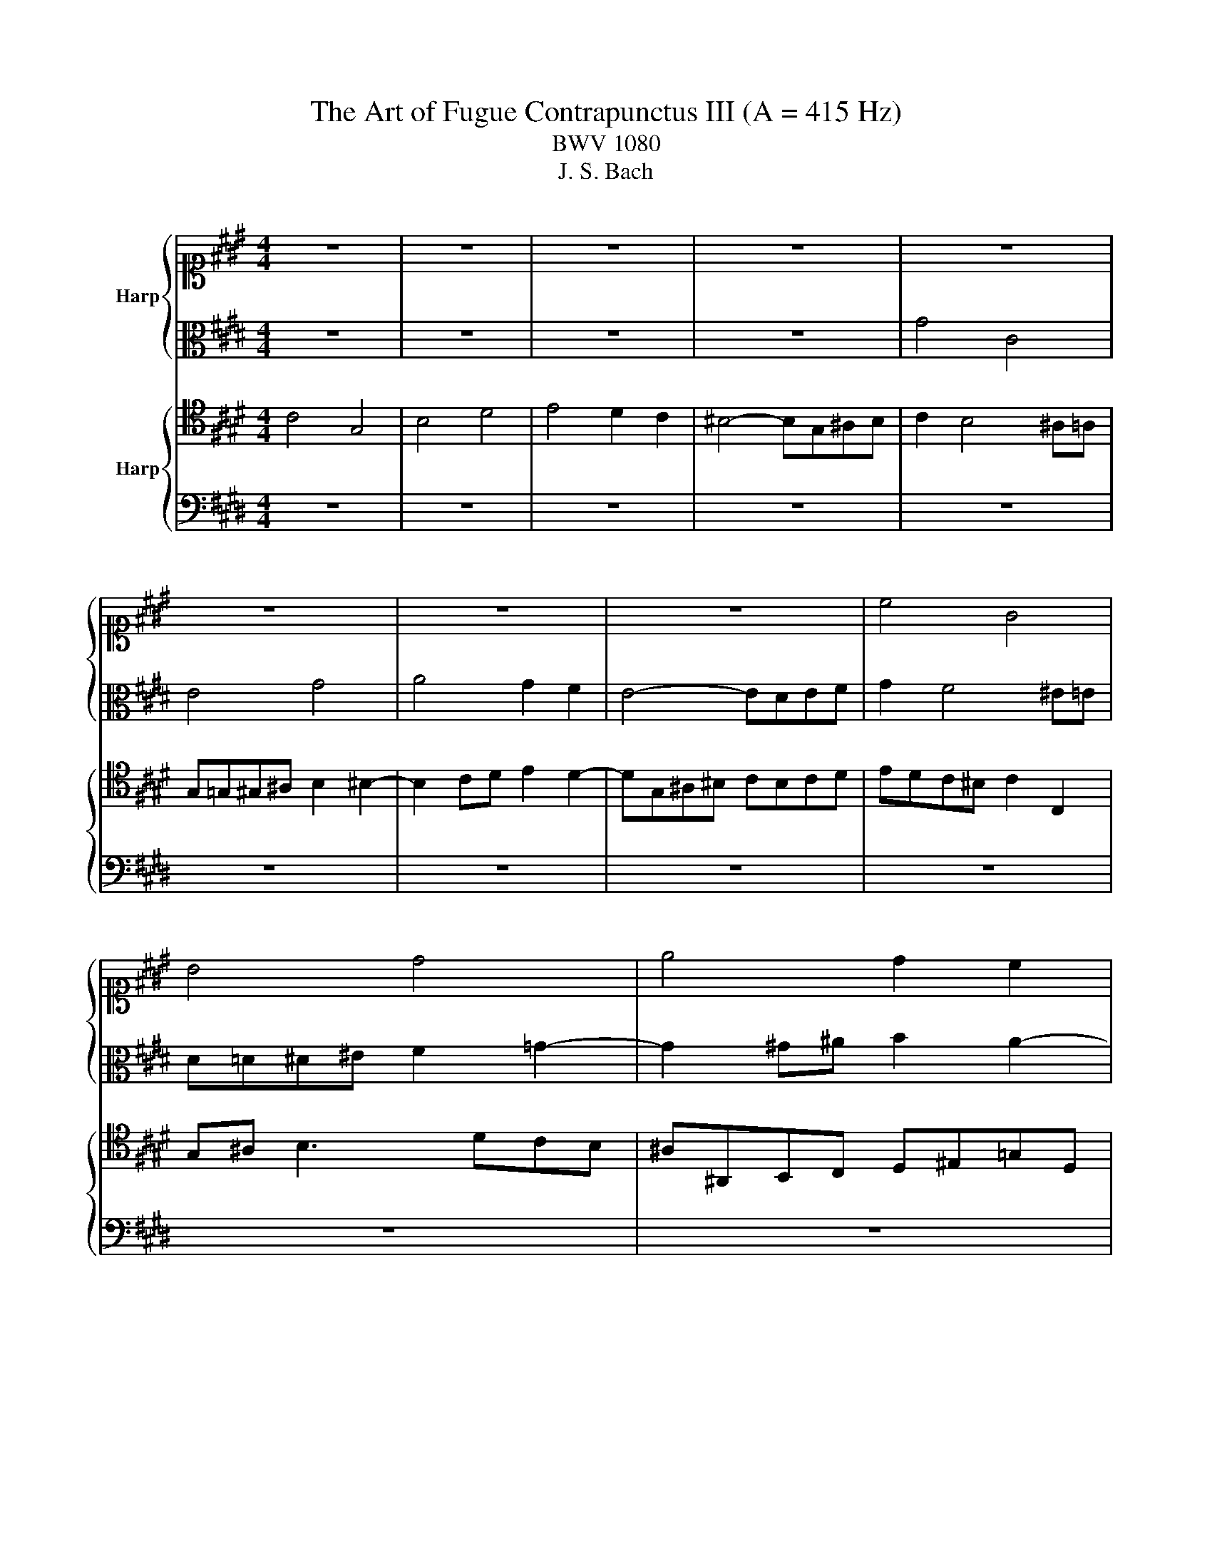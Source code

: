 X:1
T:The Art of Fugue Contrapunctus III (A = 415 Hz)
T:BWV 1080
T:J. S. Bach
%%score { 1 | 2 } { 3 | 4 }
L:1/8
M:4/4
K:E
V:1 alto1 nm="Harp"
V:2 alto 
V:3 tenor nm="Harp"
V:4 bass 
V:1
 z8 | z8 | z8 | z8 | z8 | z8 | z8 | z8 | c4 G4 | B4 d4 | e4 d2 c2 | ^B4- BG^AB | c4- ccde | %13
 f^A^Bc d2 c2- | c^B =B4 ^A=A | G=G^G^A B2 ^B2- | B2 cd e2 d2- | dG^A^B c3 d | ^B2 e2 c2- cd | %19
 G2 c4 ^B=B- | B^A =d2 B2- Bc | F2 B4 ^A=A- | AG g4 c2- | cd e3 f g2- | gf a4 gf | e4- ed^ef | %26
 g2 c2- cf^Bc | defd e4- | eedc B3 c | d2 z2 z4 | z8 | z8 | z8 | z8 | z8 | z8 | z8 | z8 | z8 | z8 | %40
 z8 | z8 | d4 G4 | B4 d4 | e4 d2 c2 | B4- BG^A^B | cB^AG A2 B2- | B^ABc dcB=A | G2 A3 GAB | %49
 cBA=G F4- | F^EFG AGAB | c^Bcd e2 ^e2- | e2 fg a2 g2- | gcd^e f4- | f^ef g2 e f2 | z8 | z8 | %57
 c4 G3 ^A | B3 c d3 c | e4- e d2 c | ^B2 =B3 G^A^B | c4- ccde | f3 ^e f3 =g | g4- ggfe | %64
 f2 ed c^Bcd | efed ef g2 | B4- B^EFG | A4 G4- | G^E F3 FED | ^EF G2 C4- | C3 ^B, C4- | %71
 !fermata!C8 |] %72
V:2
 z8 | z8 | z8 | z8 | G4 C4 | E4 G4 | A4 G2 F2 | E4- EDEF | G2 F4 ^E=E | D=D^D^E F2 =G2- | %10
 G2 ^G^A B2 A2- | ADEF G2 F2- | F^EFG A2 G2 | F4- FDEF | G3 F ^ED =E2- | E4- EGFE | FDEF G4- | %17
 G^B,CD EFGA | D2 G4 =GF- | F^E A2 F2- FG | C2 F4 ^E=E- | ED =G2 E3 F | B,2 B4 ^A=A | %23
 G=G^G^A B2 ^B2- | B2 cd ec d2- | dG^A^B c4- | cBAG A4- | A2 G3 c=G^G | ^A4- AG/F/ ^E=E | %29
 D=D^D^E F2 =G2- | G2 ^G^A BG A2- | AD^E=G ^G4- | GAGF ^E2 =E2- | EGFE D2 =D2- | DFE=D C3 ^D | %35
 EDEF GF G2- | GFAG FE F2- | FB,CD ED E2- | ED/C/ D2 E3 F | B,2 G4 =GF- | F^E/D/ E2 F3 G | %41
 C2 ^A4 =AG- | G=G F4 ^E=E | D=D^D^E F2 =G2- | G2 ^G^A B2 A2- | AD^E=G ^GF=ED | E^EF G2 F=ED | %47
 CFG^A BDEF- | FE=DC B,EFG | AC=DE A,^A,B,C | =D2 ^B,D C^E F2- | FG A3 cBA | BGAB c4- | c4- c^Bcd | %54
 G4 C3 D | E3 F G3 F | A4- A G2 F | E4- ED^E=G | G^A B2 A^B c2 | ^B=BAG A2 ^A2 | GF^EG C4- | %61
 C^EFG A^A^Bc | dc=dG AB c2- | c2 B^A G2 d2- | ddc^B cGAF | G4- GAGF | ^EF G2 C4- | C4- C=DCB, | %68
 A,C^B, D2 DCB, | C2- CB, A,4- | A,G, A,4- A,2- | A,G,A,F, !fermata!G,4 |] %72
V:3
 C4 G,4 | B,4 D4 | E4 D2 C2 | ^B,4- B,G,^A,B, | C2 B,4 ^A,=A, | G,=G,^G,^A, B,2 ^B,2- | %6
 B,2 CD E2 D2- | DG,^A,^B, CB,CD | EDC^B, C2 C,2 | G,^A, B,3 DCB, | ^A,^A,,B,,C, D,^E,=G,D, | %11
 G,2 F,2 E,2 D,2 | C,CD^E F2 =E2 | D2 C2 ^B,2 C2 | D4 C4- | C2 B,^A, G,2 z2 | z2 C2- C^A,^B,D | %17
 G,2 z2 z4 | z8 | z8 | z8 | z8 | z8 | z8 | z8 | z8 | z8 | z8 | z2 D4 G,2- | G,^A, B,3 C D2- | %30
 DC E4 DC | B,4- B,^A,^B,C | D4- DG,^A,B, | C4- CF,G,A, | B,A, B,4 E,2- | E,F, G,3 A, B,2- | %36
 B,A, C4 B,A, | G,4- G,F,G,^A, | B,F, B,4 ^A,=A,- | A,G, E2 C3 D | G,2 C4 ^B,=B,- | %41
 B,^A, F2 D3 ^E | ^A,3 ^B, C3 C | B,^A,B,G, A,3 B, | C B,2 ^A,2 G,2 =G, | G,2 z2 z4 | %46
 z C,D,^E, F,2 G,=E, | F,EDC B,B,,C,D, | E,2 F,=D, E,=DCB, | A,A,,B,,C, =D,E,D,C, | %50
 B,,C,D,^E, F,3 =D, | C,2 z F, E,A, G,2- | G,2 F,3 D,^E,G, | C,^E,F,G, A, z z2 | %54
 z C^B, =B,2 B,^A,=A, | G,=G,^G,^A, B,2 ^B,2- | B,2 CD E2 D2 | z G,^A,^B, CG, C,2 | %58
 D,=D,^D,^E, F,3 =G, | G,2 z4 D2 | D2 z2 z4 | z8 | G,4 C,4 | E,4 G,4 | A,4 G,2 F,2 | %65
 E,4- E,D,^E,F, | G,4- G,C,D,^E, | F,4- F,^E,F,G, | A,2 G,F, G,4- | G,4- G,G,F,^E, | F,8- | %71
 F,^E,F,D, !fermata!E,4 |] %72
V:4
 z8 | z8 | z8 | z8 | z8 | z8 | z8 | z8 | z8 | z8 | z8 | z8 | z8 | z8 | G,4 C,4 | E,4 G,4 | %16
 A,4 G,2 F,2 | E,4- E,D,E,F, | G,G,, z G,, A,,G,,^A,,^B,, | C,C,, z C, =D,C,^D,^E, | %20
 F,F,, z F,, =G,,F,,^G,,^A,, | B,,B,,, z B,, =C,B,,^C,D, | E,E,, z E,, ^E,,F,, z F, | %23
 E,D,C,C G,A,G,F, | E,D, C,3 F, ^B,,2 | C,2 z G,, A,,A,G,F, | ^E,3 D,/E,/ F,=E,D,C, | %27
 ^B,,2 ^B,^A,/B,/ C=B,A,G, | =G,4 ^G,2 G,,^A,, | B,,2 z G,, D,E,D,C, | B,,^A,, G,,3 C, =G,,2 | %31
 G,,B,,C,D, E,2 D,C, | ^B,,G,,^A,,B,, C,D,C,=B,, | ^A,,F,,G,,A,, B,,C,B,,=A,, | %34
 G,,F,,G,,E,, A,,G,,A,,B,, | C,3 D, E,3 C, | F,3 E, D,C,D,B,, | E,2 D,2 C,4 | %38
 B,,2 z B,, =C,B,,^C,D, | E,E,, z E, A,,G,,^A,,^B,, | C,C,, z C, =D,C,^D,^E, | %41
 F,F,, z F, B,,^A,,^B,,=D, | D,3 D, E,F, G,2- | G,3 G, F,^E, D,2- | D,E,D,C, B,,2 D,2 | %45
 G,,2 z2 z4 | z8 | z8 | z8 | z8 | B,,4 F,,4 | A,,4 C,4 | =D,4 C,2 B,,2 | A,,4- A,,G,,^A,,^B,, | %54
 C,2 D,^E, F,2 z F, | C,2 z C, B,,C, D,2- | D,F,E,D, C,2 ^B,,2 | C,4- C, B,,2 ^A,, | %58
 G,,4 F,,G,, A,,2 | G,,C,D,E, F,2 =G,2 | G,A,G,F, ^E,2 F,G, | A,B,A,G, F,E,D,C, | %62
 ^B,,2 =B,,4 ^A,,=A,, | G,,=G,,^G,,^A,, B,,2 ^B,,2- | B,,2 C,D, E,2 D,2- | D,G,,^A,,^B,, C,4- | %66
 C,B,,A,,G,, A,,4- | A,,G,,A,,F,, C,4- | C,8- | C,8- | C,4- C,G,,A,,F,, | !fermata!C,,8 |] %72


